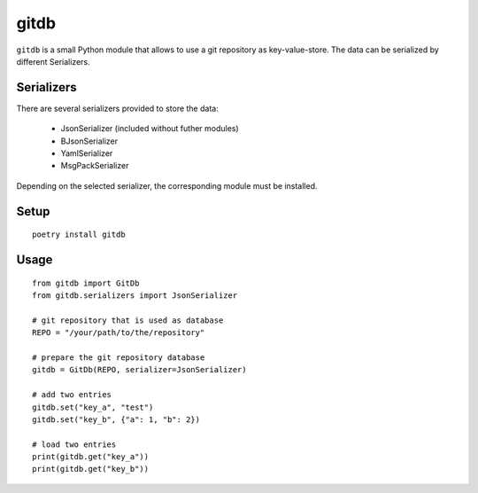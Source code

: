 gitdb
=====

``gitdb`` is a small Python module that allows to use a git repository as
key-value-store. The data can be serialized by different Serializers.


Serializers
-----------

There are several serializers provided to store the data:

    * JsonSerializer        (included without futher modules)
    * BJsonSerializer
    * YamlSerializer
    * MsgPackSerializer

Depending on the selected serializer, the corresponding module must be
installed.


Setup
-----

::

    poetry install gitdb


Usage
-----

::

    from gitdb import GitDb
    from gitdb.serializers import JsonSerializer

    # git repository that is used as database
    REPO = "/your/path/to/the/repository"

    # prepare the git repository database
    gitdb = GitDb(REPO, serializer=JsonSerializer)

    # add two entries
    gitdb.set("key_a", "test")
    gitdb.set("key_b", {"a": 1, "b": 2})

    # load two entries
    print(gitdb.get("key_a"))
    print(gitdb.get("key_b"))
